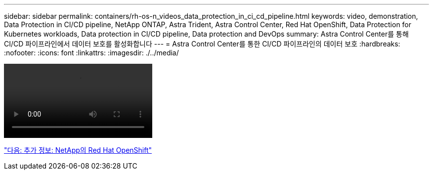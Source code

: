 ---
sidebar: sidebar 
permalink: containers/rh-os-n_videos_data_protection_in_ci_cd_pipeline.html 
keywords: video, demonstration, Data Protection in CI/CD pipeline, NetApp ONTAP, Astra Trident, Astra Control Center, Red Hat OpenShift, Data Protection for Kubernetes workloads, Data protection in CI/CD pipeline, Data protection and DevOps 
summary: Astra Control Center를 통해 CI/CD 파이프라인에서 데이터 보호를 활성화합니다 
---
= Astra Control Center를 통한 CI/CD 파이프라인의 데이터 보호
:hardbreaks:
:nofooter: 
:icons: font
:linkattrs: 
:imagesdir: ./../media/


video::rh-os-n_videos_data_protection_in_ci_cd_pipeline.mp4[]
link:rh-os-n_additional_information.html["다음: 추가 정보: NetApp의 Red Hat OpenShift"]
